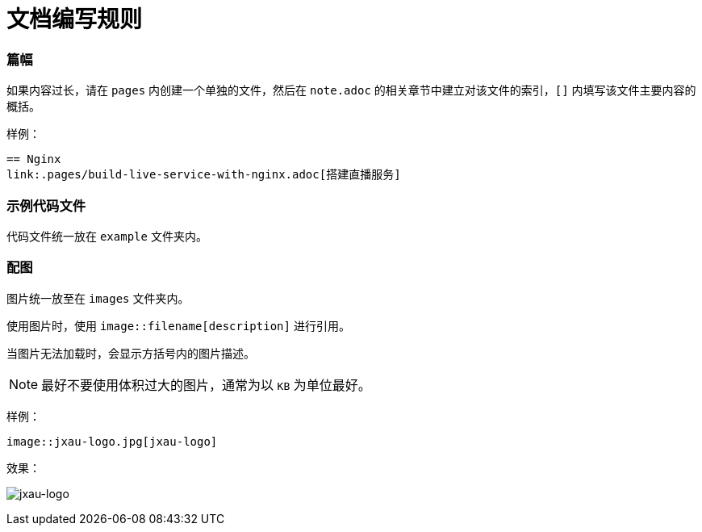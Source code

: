 :imagesdir: ../images

= 文档编写规则

=== 篇幅

如果内容过长，请在 `pages` 内创建一个单独的文件，然后在 `note.adoc` 的相关章节中建立对该文件的索引，`[]` 内填写该文件主要内容的概括。

样例：

....
== Nginx
link:.pages/build-live-service-with-nginx.adoc[搭建直播服务]
....

=== 示例代码文件

代码文件统一放在 `example` 文件夹内。

=== 配图

图片统一放至在 `images` 文件夹内。

使用图片时，使用 `image::filename[description]` 进行引用。

当图片无法加载时，会显示方括号内的图片描述。

[NOTE]
====
最好不要使用体积过大的图片，通常为以 `KB` 为单位最好。
====

样例：

[source, asciidoc]
----
image::jxau-logo.jpg[jxau-logo]
----

效果：

image:jxau-logo.jpg[jxau-logo]